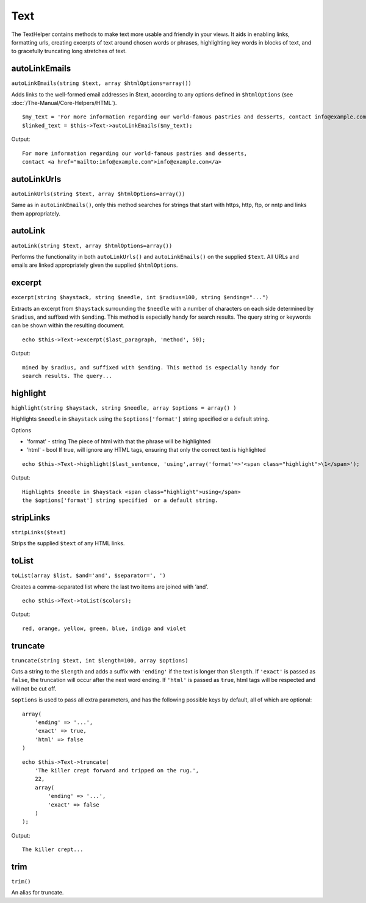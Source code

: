 Text
####

The TextHelper contains methods to make text more usable and friendly in
your views. It aids in enabling links, formatting urls, creating
excerpts of text around chosen words or phrases, highlighting key words
in blocks of text, and to gracefully truncating long stretches of text.

autoLinkEmails
==============

``autoLinkEmails(string $text, array $htmlOptions=array())``

Adds links to the well-formed email addresses in $text, according to any
options defined in ``$htmlOptions`` (see
:doc:`/The-Manual/Core-Helpers/HTML`).

::

    $my_text = 'For more information regarding our world-famous pastries and desserts, contact info@example.com';
    $linked_text = $this->Text->autoLinkEmails($my_text);

Output:

::

    For more information regarding our world-famous pastries and desserts,
    contact <a href="mailto:info@example.com">info@example.com</a>

autoLinkUrls
============

``autoLinkUrls(string $text, array $htmlOptions=array())``

Same as in ``autoLinkEmails()``, only this method searches for strings
that start with https, http, ftp, or nntp and links them appropriately.

autoLink
========

``autoLink(string $text, array $htmlOptions=array())``

Performs the functionality in both ``autoLinkUrls()`` and
``autoLinkEmails()`` on the supplied ``$text``. All URLs and emails are
linked appropriately given the supplied ``$htmlOptions``.

excerpt
=======

``excerpt(string $haystack, string $needle, int $radius=100, string $ending="...")``

Extracts an excerpt from ``$haystack`` surrounding the ``$needle`` with
a number of characters on each side determined by ``$radius``, and
suffixed with ``$ending``. This method is especially handy for search
results. The query string or keywords can be shown within the resulting
document.

::

        echo $this->Text->excerpt($last_paragraph, 'method', 50);

Output:

::

    mined by $radius, and suffixed with $ending. This method is especially handy for
    search results. The query...

highlight
=========

``highlight(string $haystack, string $needle, array $options = array() )``

Highlights ``$needle`` in ``$haystack`` using the ``$options['format']``
string specified or a default string.

Options

-  'format' - string The piece of html with that the phrase will be
   highlighted
-  'html' - bool If true, will ignore any HTML tags, ensuring that only
   the correct text is highlighted

::

        echo $this->Text->highlight($last_sentence, 'using',array('format'=>'<span class="highlight">\1</span>');

Output:

::

    Highlights $needle in $haystack <span class="highlight">using</span>
    the $options['format'] string specified  or a default string.

stripLinks
==========

``stripLinks($text)``

Strips the supplied ``$text`` of any HTML links.

toList
======

``toList(array $list, $and='and', $separator=', ')``

Creates a comma-separated list where the last two items are joined with
‘and’.

::

        echo $this->Text->toList($colors);

Output:

::

    red, orange, yellow, green, blue, indigo and violet

truncate
========

``truncate(string $text, int $length=100, array $options)``

Cuts a string to the ``$length`` and adds a suffix with ``'ending'`` if
the text is longer than ``$length``. If ``'exact'`` is passed as
``false``, the truncation will occur after the next word ending. If
``'html'`` is passed as ``true``, html tags will be respected and will
not be cut off.

``$options`` is used to pass all extra parameters, and has the following
possible keys by default, all of which are optional:

::

    array(
        'ending' => '...',
        'exact' => true,
        'html' => false
    )

::

    echo $this->Text->truncate(
        'The killer crept forward and tripped on the rug.',
        22,
        array(
            'ending' => '...',
            'exact' => false
        )
    );

Output:

::

    The killer crept...

trim
====

``trim()``

An alias for truncate.
